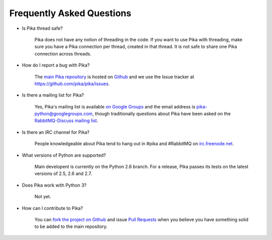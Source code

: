 Frequently Asked Questions
--------------------------

- Is Pika thread safe?

    Pika does not have any notion of threading in the code. If you want to use Pika with threading, make sure you have a Pika connection per thread, created in that thread. It is not safe to share one Pika connection across threads.

- How do I report a bug with Pika?

    The `main Pika repository <https://github.com/pika/pika>`_ is hosted on `Github <https://github.com>`_ and we use the Issue tracker at https://github.com/pika/pika/issues.

- Is there a mailing list for Pika?

    Yes, Pika's mailing list is available `on Google Groups <https://groups.google.com/forum/?fromgroups#!forum/pika-python>`_ and the email address is pika-python@googlegroups.com, though traditionally questions about Pika have been asked on the `RabbitMQ-Discuss mailing list <http://lists.rabbitmq.com/cgi-bin/mailman/listinfo/rabbitmq-discuss>`_.

- Is there an IRC channel for Pika?

    People knowledgeable about Pika tend to hang out in #pika and #RabbitMQ on `irc.freenode.net <http://freenode.net/>`_.

- What versions of Python are supported?

    Main developent is currently on the Python 2.6 branch. For a release, Pika passes its tests on the latest versions of 2.5, 2.6 and 2.7.

- Does Pika work with Python 3?

    Not yet.

- How can I contribute to Pika?

    You can `fork the project on Github <http://help.github.com/forking/>`_ and issue `Pull Requests <http://help.github.com/pull-requests/>`_ when you believe you have something solid to be added to the main repository.
